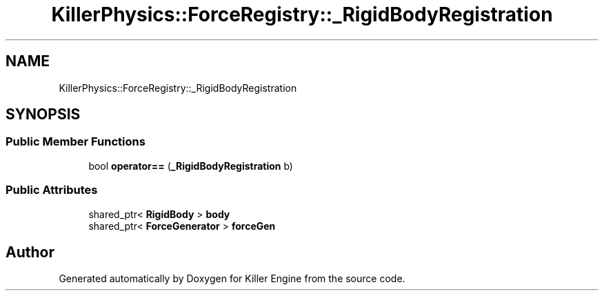 .TH "KillerPhysics::ForceRegistry::_RigidBodyRegistration" 3 "Mon Jan 14 2019" "Killer Engine" \" -*- nroff -*-
.ad l
.nh
.SH NAME
KillerPhysics::ForceRegistry::_RigidBodyRegistration
.SH SYNOPSIS
.br
.PP
.SS "Public Member Functions"

.in +1c
.ti -1c
.RI "bool \fBoperator==\fP (\fB_RigidBodyRegistration\fP b)"
.br
.in -1c
.SS "Public Attributes"

.in +1c
.ti -1c
.RI "shared_ptr< \fBRigidBody\fP > \fBbody\fP"
.br
.ti -1c
.RI "shared_ptr< \fBForceGenerator\fP > \fBforceGen\fP"
.br
.in -1c

.SH "Author"
.PP 
Generated automatically by Doxygen for Killer Engine from the source code\&.
